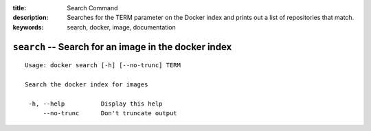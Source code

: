 :title: Search Command
:description: Searches for the TERM parameter on the Docker index and prints out a list of repositories that match.
:keywords: search, docker, image, documentation 

===================================================================
``search`` -- Search for an image in the docker index
===================================================================

::

   Usage: docker search [-h] [--no-trunc] TERM

   Search the docker index for images

    -h, --help		Display this help
        --no-trunc	Don't truncate output
